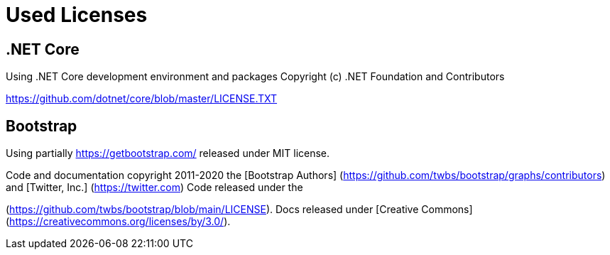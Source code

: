 ifdef::env-github[]
:tip-caption: :bulb:
:note-caption: :information_source:
:important-caption: :heavy_exclamation_mark:
:caution-caption: :fire:
:warning-caption: :warning:
endif::[]

= Used Licenses

== .NET Core

Using .NET Core development environment and packages
Copyright (c) .NET Foundation and Contributors
[MIT License]
https://github.com/dotnet/core/blob/master/LICENSE.TXT

== Bootstrap

Using partially https://getbootstrap.com/ released under MIT license.

Code and documentation copyright 2011-2020 the 
[Bootstrap Authors] (https://github.com/twbs/bootstrap/graphs/contributors) and 
[Twitter, Inc.] (https://twitter.com) Code released under the 
[MIT License]
(https://github.com/twbs/bootstrap/blob/main/LICENSE). 
Docs released under [Creative Commons](https://creativecommons.org/licenses/by/3.0/).